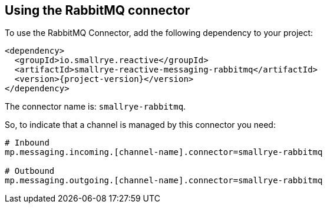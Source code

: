 [#rabbitmq-installation]
== Using the RabbitMQ connector

To use the RabbitMQ Connector, add the following dependency to your project:

[source,xml,subs=attributes+]
----
<dependency>
  <groupId>io.smallrye.reactive</groupId>
  <artifactId>smallrye-reactive-messaging-rabbitmq</artifactId>
  <version>{project-version}</version>
</dependency>
----

The connector name is: `smallrye-rabbitmq`.

So, to indicate that a channel is managed by this connector you need:

[source]
----
# Inbound
mp.messaging.incoming.[channel-name].connector=smallrye-rabbitmq

# Outbound
mp.messaging.outgoing.[channel-name].connector=smallrye-rabbitmq
----

